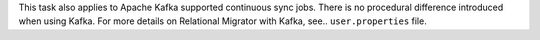 This task also applies to Apache Kafka supported 
continuous sync jobs. There is no procedural difference introduced when 
using Kafka. For more details on Relational Migrator with Kafka, see..
``user.properties`` file.
